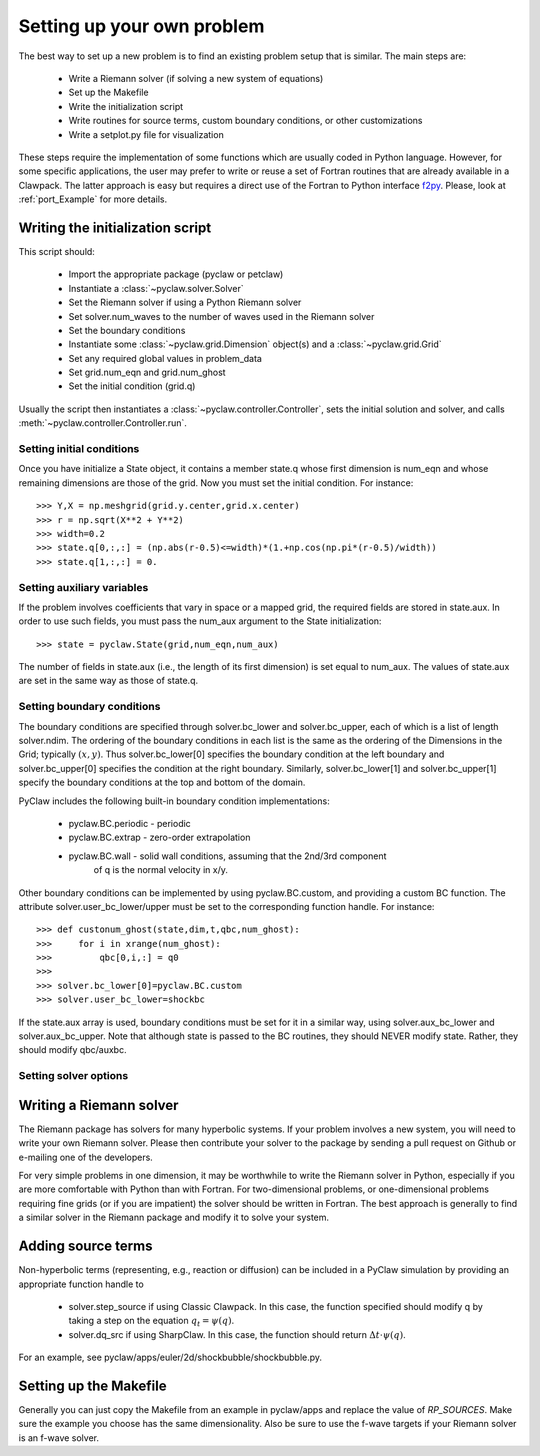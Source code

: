 .. _problem_setup:

=============================
Setting up your own problem
=============================
The best way to set up a new problem is to find an existing problem setup that
is similar.  The main steps are:

    * Write a Riemann solver (if solving a new system of equations)
    * Set up the Makefile
    * Write the initialization script
    * Write routines for source terms, custom boundary conditions, or other customizations
    * Write a setplot.py file for visualization

These steps require the implementation of some functions which are usually 
coded in Python language. However, for some specific 
applications, the user may prefer to write or reuse a set of Fortran routines 
that are already available in a Clawpack. The latter approach is easy
but requires a direct use of the Fortran to Python interface 
`f2py <http://www.scipy.org/F2py>`_. Please, look at :ref:`port_Example` for 
more details.


Writing the initialization script
===================================
This script should:

    * Import the appropriate package (pyclaw or petclaw)
    * Instantiate a :class:`~pyclaw.solver.Solver` 
    * Set the Riemann solver if using a Python Riemann solver
    * Set solver.num_waves to the number of waves used in the Riemann solver
    * Set the boundary conditions
    * Instantiate some :class:`~pyclaw.grid.Dimension` object(s) and a :class:`~pyclaw.grid.Grid`
    * Set any required global values in problem_data
    * Set grid.num_eqn and grid.num_ghost
    * Set the initial condition (grid.q)

Usually the script then instantiates a :class:`~pyclaw.controller.Controller`, sets the
initial solution and solver, and calls :meth:`~pyclaw.controller.Controller.run`.

Setting initial conditions
----------------------------
Once you have initialize a State object, it contains a member state.q
whose first dimension is num_eqn and whose remaining dimensions are those
of the grid.  Now you must set the initial condition.  For instance::

    >>> Y,X = np.meshgrid(grid.y.center,grid.x.center)
    >>> r = np.sqrt(X**2 + Y**2)
    >>> width=0.2
    >>> state.q[0,:,:] = (np.abs(r-0.5)<=width)*(1.+np.cos(np.pi*(r-0.5)/width))
    >>> state.q[1,:,:] = 0.


Setting auxiliary variables
----------------------------
If the problem involves coefficients that vary in space or a mapped grid,
the required fields are stored in state.aux.  In order to use such fields,
you must pass the num_aux argument to the State initialization::

    >>> state = pyclaw.State(grid,num_eqn,num_aux)

The number of fields in state.aux (i.e., the length of its first dimension)
is set equal to num_aux.  The values of state.aux are set in the same way
as those of state.q.

Setting boundary conditions
----------------------------
The boundary conditions are specified through solver.bc_lower and solver.bc_upper,
each of which is a list of length solver.ndim.  The ordering of the boundary conditions
in each list is the same as the ordering of the Dimensions in the Grid; typically :math:`(x,y)`.
Thus solver.bc_lower[0] specifies the boundary condition at the left boundary and
solver.bc_upper[0] specifies the condition at the right boundary.  Similarly,
solver.bc_lower[1] and solver.bc_upper[1] specify the boundary conditions at the
top and bottom of the domain.

PyClaw includes the following built-in boundary condition implementations:

    * pyclaw.BC.periodic - periodic

    * pyclaw.BC.extrap - zero-order extrapolation

    * pyclaw.BC.wall - solid wall conditions, assuming that the 2nd/3rd component
                             of q is the normal velocity in x/y.

Other boundary conditions can be implemented by using pyclaw.BC.custom, and
providing a custom BC function.  The attribute solver.user_bc_lower/upper must
be set to the corresponding function handle.  For instance::

    >>> def custonum_ghost(state,dim,t,qbc,num_ghost):
    >>>     for i in xrange(num_ghost):
    >>>         qbc[0,i,:] = q0
    >>>
    >>> solver.bc_lower[0]=pyclaw.BC.custom
    >>> solver.user_bc_lower=shockbc

If the state.aux array is used, boundary conditions must be set for it
in a similar way, using solver.aux_bc_lower and solver.aux_bc_upper.
Note that although state is passed to the BC routines, they should
NEVER modify state.  Rather, they should modify qbc/auxbc.

Setting solver options
----------------------------

Writing a Riemann solver
=============================
The Riemann package has solvers for many hyperbolic systems.  If your problem
involves a new system, you will need to write your own Riemann solver.  Please
then contribute your solver to the package by sending a pull request on Github
or e-mailing one of the developers.

For very simple problems in one dimension, it may be worthwhile to write the
Riemann solver in Python, especially if you are more comfortable with Python
than with Fortran.  For two-dimensional problems, or one-dimensional problems
requiring fine grids (or if you are impatient) the solver should be written
in Fortran.  The best approach is generally to find a similar solver in the
Riemann package and modify it to solve your system.

Adding source terms
==============================
Non-hyperbolic terms (representing, e.g., reaction or diffusion) can be included
in a PyClaw simulation by providing an appropriate function handle to 

    * solver.step_source if using Classic Clawpack.  In this case, the function
      specified should modify q by taking a step on the equation :math:`q_t = \psi(q)`.

    * solver.dq_src if using SharpClaw.  In this case, the function should
      return :math:`\Delta t \cdot \psi(q)`.

For an example, see pyclaw/apps/euler/2d/shockbubble/shockbubble.py.

Setting up the Makefile
===============================
Generally you can just copy the Makefile from an example in pyclaw/apps and
replace the value of `RP_SOURCES`.  Make sure the example you choose has the
same dimensionality.  Also be sure to use the f-wave targets if your Riemann
solver is an f-wave solver.


